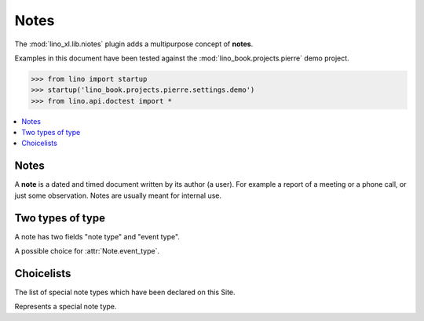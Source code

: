 .. doctest docs/specs/notes.rst
.. _specs.notes:

=====
Notes
=====

The :mod:`lino_xl.lib.niotes` plugin adds a multipurpose concept of
**notes**.

Examples in this document have been tested against the
:mod:`lino_book.projects.pierre` demo project.

>>> from lino import startup
>>> startup('lino_book.projects.pierre.settings.demo')
>>> from lino.api.doctest import *


.. contents::
   :depth: 1
   :local:

      
      

Notes
=====


.. class:: Note
      
    A **note** is a dated and timed document written by its author (a
    user). For example a report of a meeting or a phone call, or just
    some observation.  Notes are usually meant for internal use.

    .. attribute:: date
    .. attribute:: time
    .. attribute:: type
    .. attribute:: event_type
    .. attribute:: subject
    .. attribute:: body
    .. attribute:: language


Two types of type
=================

A note has two fields "note type" and "event type".

.. class:: NoteType
           
    .. attribute:: name
    .. attribute:: important
    .. attribute:: remark
    .. attribute:: special_type


.. class:: EventType
                   
    A possible choice for :attr:`Note.event_type`.

    .. attribute:: remark
    .. attribute:: body


           
.. class:: NoteTypes
.. class:: NoteTypes


Choicelists
===========
           
.. class:: SpecialTypes

    The list of special note types which have been declared on this
    Site.

           
.. class:: SpecialType

    Represents a special note type.
           
